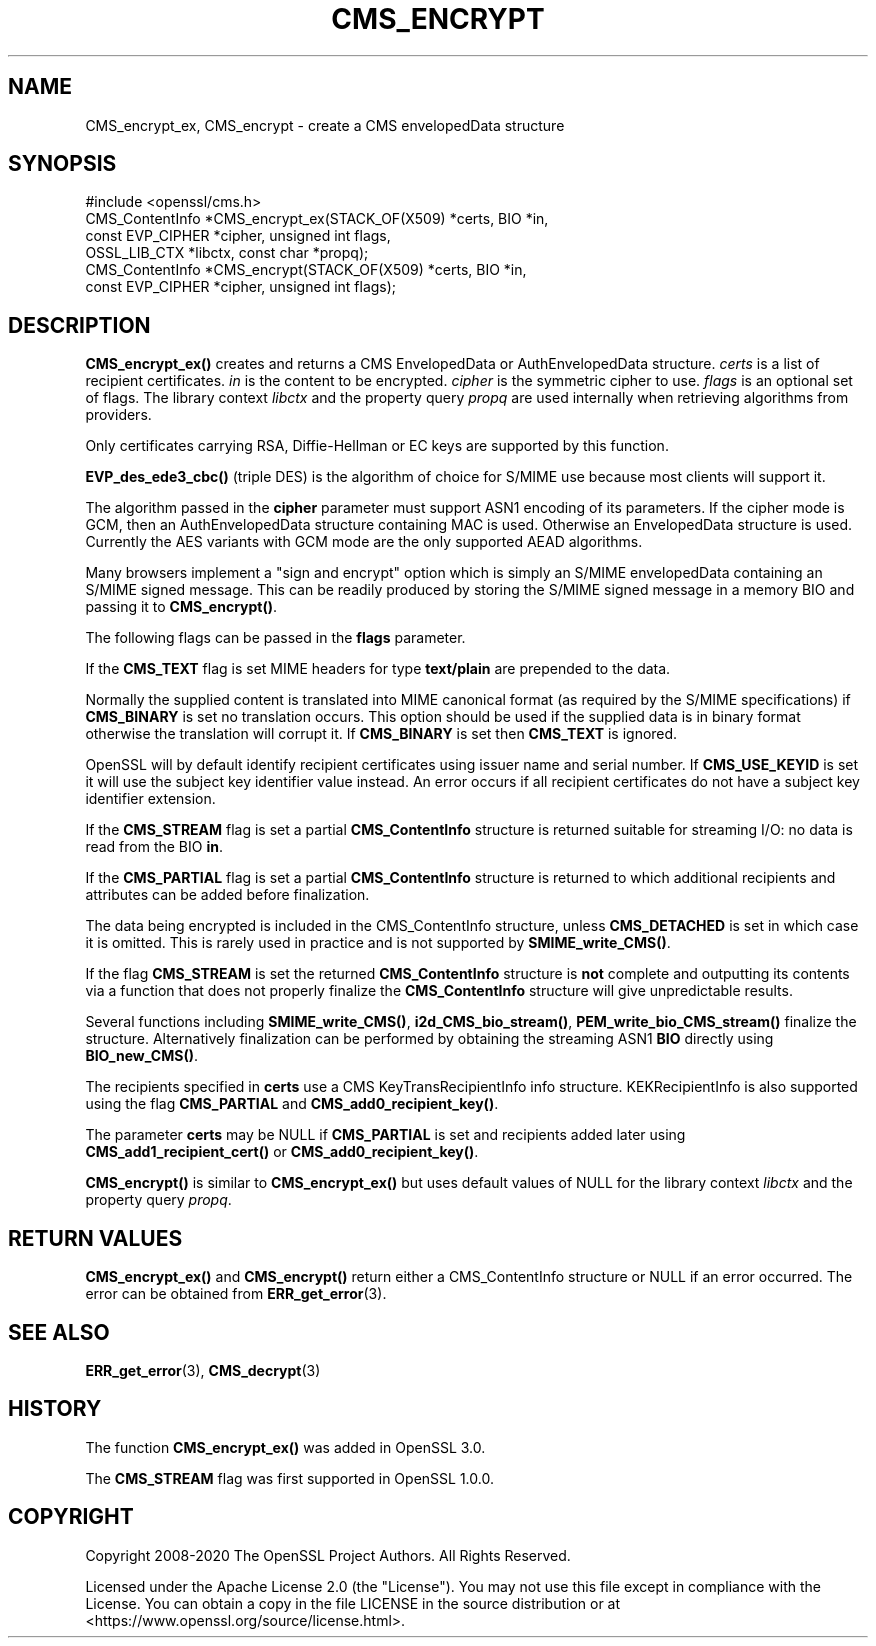 .\" -*- mode: troff; coding: utf-8 -*-
.\" Automatically generated by Pod::Man 5.0102 (Pod::Simple 3.45)
.\"
.\" Standard preamble:
.\" ========================================================================
.de Sp \" Vertical space (when we can't use .PP)
.if t .sp .5v
.if n .sp
..
.de Vb \" Begin verbatim text
.ft CW
.nf
.ne \\$1
..
.de Ve \" End verbatim text
.ft R
.fi
..
.\" \*(C` and \*(C' are quotes in nroff, nothing in troff, for use with C<>.
.ie n \{\
.    ds C` ""
.    ds C' ""
'br\}
.el\{\
.    ds C`
.    ds C'
'br\}
.\"
.\" Escape single quotes in literal strings from groff's Unicode transform.
.ie \n(.g .ds Aq \(aq
.el       .ds Aq '
.\"
.\" If the F register is >0, we'll generate index entries on stderr for
.\" titles (.TH), headers (.SH), subsections (.SS), items (.Ip), and index
.\" entries marked with X<> in POD.  Of course, you'll have to process the
.\" output yourself in some meaningful fashion.
.\"
.\" Avoid warning from groff about undefined register 'F'.
.de IX
..
.nr rF 0
.if \n(.g .if rF .nr rF 1
.if (\n(rF:(\n(.g==0)) \{\
.    if \nF \{\
.        de IX
.        tm Index:\\$1\t\\n%\t"\\$2"
..
.        if !\nF==2 \{\
.            nr % 0
.            nr F 2
.        \}
.    \}
.\}
.rr rF
.\" ========================================================================
.\"
.IX Title "CMS_ENCRYPT 3ossl"
.TH CMS_ENCRYPT 3ossl 2025-07-01 3.5.1 OpenSSL
.\" For nroff, turn off justification.  Always turn off hyphenation; it makes
.\" way too many mistakes in technical documents.
.if n .ad l
.nh
.SH NAME
CMS_encrypt_ex, CMS_encrypt \- create a CMS envelopedData structure
.SH SYNOPSIS
.IX Header "SYNOPSIS"
.Vb 1
\& #include <openssl/cms.h>
\&
\& CMS_ContentInfo *CMS_encrypt_ex(STACK_OF(X509) *certs, BIO *in,
\&                                 const EVP_CIPHER *cipher, unsigned int flags,
\&                                 OSSL_LIB_CTX *libctx, const char *propq);
\& CMS_ContentInfo *CMS_encrypt(STACK_OF(X509) *certs, BIO *in,
\&                              const EVP_CIPHER *cipher, unsigned int flags);
.Ve
.SH DESCRIPTION
.IX Header "DESCRIPTION"
\&\fBCMS_encrypt_ex()\fR creates and returns a CMS EnvelopedData or
AuthEnvelopedData structure. \fIcerts\fR is a list of recipient certificates.
\&\fIin\fR is the content to be encrypted. \fIcipher\fR is the symmetric cipher to use.
\&\fIflags\fR is an optional set of flags. The library context \fIlibctx\fR and the
property query \fIpropq\fR are used internally when retrieving algorithms from
providers.
.PP
Only certificates carrying RSA, Diffie-Hellman or EC keys are supported by this
function.
.PP
\&\fBEVP_des_ede3_cbc()\fR (triple DES) is the algorithm of choice for S/MIME use
because most clients will support it.
.PP
The algorithm passed in the \fBcipher\fR parameter must support ASN1 encoding of
its parameters. If the cipher mode is GCM, then an AuthEnvelopedData structure
containing MAC is used. Otherwise an EnvelopedData structure is used. Currently
the AES variants with GCM mode are the only supported AEAD algorithms.
.PP
Many browsers implement a "sign and encrypt" option which is simply an S/MIME
envelopedData containing an S/MIME signed message. This can be readily produced
by storing the S/MIME signed message in a memory BIO and passing it to
\&\fBCMS_encrypt()\fR.
.PP
The following flags can be passed in the \fBflags\fR parameter.
.PP
If the \fBCMS_TEXT\fR flag is set MIME headers for type \fBtext/plain\fR are
prepended to the data.
.PP
Normally the supplied content is translated into MIME canonical format (as
required by the S/MIME specifications) if \fBCMS_BINARY\fR is set no translation
occurs. This option should be used if the supplied data is in binary format
otherwise the translation will corrupt it. If \fBCMS_BINARY\fR is set then
\&\fBCMS_TEXT\fR is ignored.
.PP
OpenSSL will by default identify recipient certificates using issuer name
and serial number. If \fBCMS_USE_KEYID\fR is set it will use the subject key
identifier value instead. An error occurs if all recipient certificates do not
have a subject key identifier extension.
.PP
If the \fBCMS_STREAM\fR flag is set a partial \fBCMS_ContentInfo\fR structure is
returned suitable for streaming I/O: no data is read from the BIO \fBin\fR.
.PP
If the \fBCMS_PARTIAL\fR flag is set a partial \fBCMS_ContentInfo\fR structure is
returned to which additional recipients and attributes can be added before
finalization.
.PP
The data being encrypted is included in the CMS_ContentInfo structure, unless
\&\fBCMS_DETACHED\fR is set in which case it is omitted. This is rarely used in
practice and is not supported by \fBSMIME_write_CMS()\fR.
.PP
If the flag \fBCMS_STREAM\fR is set the returned \fBCMS_ContentInfo\fR structure is
\&\fBnot\fR complete and outputting its contents via a function that does not
properly finalize the \fBCMS_ContentInfo\fR structure will give unpredictable
results.
.PP
Several functions including \fBSMIME_write_CMS()\fR, \fBi2d_CMS_bio_stream()\fR,
\&\fBPEM_write_bio_CMS_stream()\fR finalize the structure. Alternatively finalization
can be performed by obtaining the streaming ASN1 \fBBIO\fR directly using
\&\fBBIO_new_CMS()\fR.
.PP
The recipients specified in \fBcerts\fR use a CMS KeyTransRecipientInfo info
structure. KEKRecipientInfo is also supported using the flag \fBCMS_PARTIAL\fR
and \fBCMS_add0_recipient_key()\fR.
.PP
The parameter \fBcerts\fR may be NULL if \fBCMS_PARTIAL\fR is set and recipients
added later using \fBCMS_add1_recipient_cert()\fR or \fBCMS_add0_recipient_key()\fR.
.PP
\&\fBCMS_encrypt()\fR is similar to \fBCMS_encrypt_ex()\fR but uses default values
of NULL for the library context \fIlibctx\fR and the property query \fIpropq\fR.
.SH "RETURN VALUES"
.IX Header "RETURN VALUES"
\&\fBCMS_encrypt_ex()\fR and \fBCMS_encrypt()\fR return either a CMS_ContentInfo
structure or NULL if an error occurred. The error can be obtained from
\&\fBERR_get_error\fR\|(3).
.SH "SEE ALSO"
.IX Header "SEE ALSO"
\&\fBERR_get_error\fR\|(3), \fBCMS_decrypt\fR\|(3)
.SH HISTORY
.IX Header "HISTORY"
The function \fBCMS_encrypt_ex()\fR was added in OpenSSL 3.0.
.PP
The \fBCMS_STREAM\fR flag was first supported in OpenSSL 1.0.0.
.SH COPYRIGHT
.IX Header "COPYRIGHT"
Copyright 2008\-2020 The OpenSSL Project Authors. All Rights Reserved.
.PP
Licensed under the Apache License 2.0 (the "License").  You may not use
this file except in compliance with the License.  You can obtain a copy
in the file LICENSE in the source distribution or at
<https://www.openssl.org/source/license.html>.
